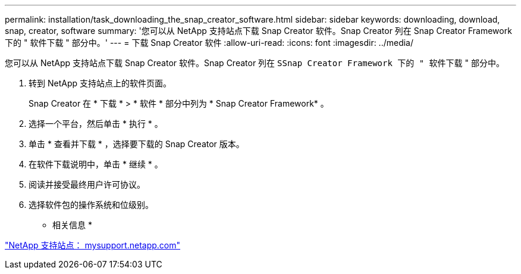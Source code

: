 ---
permalink: installation/task_downloading_the_snap_creator_software.html 
sidebar: sidebar 
keywords: downloading, download, snap, creator, software 
summary: '您可以从 NetApp 支持站点下载 Snap Creator 软件。Snap Creator 列在 Snap Creator Framework 下的 " 软件下载 " 部分中。' 
---
= 下载 Snap Creator 软件
:allow-uri-read: 
:icons: font
:imagesdir: ../media/


[role="lead"]
您可以从 NetApp 支持站点下载 Snap Creator 软件。Snap Creator 列在 `SSnap Creator Framework 下的 " 软件下载` " 部分中。

. 转到 NetApp 支持站点上的软件页面。
+
Snap Creator 在 * 下载 * > * 软件 * 部分中列为 * Snap Creator Framework* 。

. 选择一个平台，然后单击 * 执行 * 。
. 单击 * 查看并下载 * ，选择要下载的 Snap Creator 版本。
. 在软件下载说明中，单击 * 继续 * 。
. 阅读并接受最终用户许可协议。
. 选择软件包的操作系统和位级别。


* 相关信息 *

http://mysupport.netapp.com/["NetApp 支持站点： mysupport.netapp.com"]
